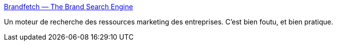 :jbake-type: post
:jbake-status: published
:jbake-title: Brandfetch — The Brand Search Engine
:jbake-tags: entreprise,web,search-engine,design,logo,css,_mois_août,_année_2020
:jbake-date: 2020-08-04
:jbake-depth: ../
:jbake-uri: shaarli/1596568686000.adoc
:jbake-source: https://nicolas-delsaux.hd.free.fr/Shaarli?searchterm=https%3A%2F%2Fbrandfetch.io%2F&searchtags=entreprise+web+search-engine+design+logo+css+_mois_ao%C3%BBt+_ann%C3%A9e_2020
:jbake-style: shaarli

https://brandfetch.io/[Brandfetch — The Brand Search Engine]

Un moteur de recherche des ressources marketing des entreprises. C'est bien foutu, et bien pratique.
